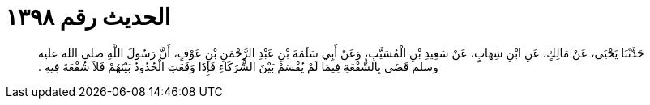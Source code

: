 
= الحديث رقم ١٣٩٨

[quote.hadith]
حَدَّثَنَا يَحْيَى، عَنْ مَالِكٍ، عَنِ ابْنِ شِهَابٍ، عَنْ سَعِيدِ بْنِ الْمُسَيَّبِ، وَعَنْ أَبِي سَلَمَةَ بْنِ عَبْدِ الرَّحْمَنِ بْنِ عَوْفٍ، أَنَّ رَسُولَ اللَّهِ صلى الله عليه وسلم قَضَى بِالشُّفْعَةِ فِيمَا لَمْ يُقْسَمْ بَيْنَ الشُّرَكَاءِ فَإِذَا وَقَعَتِ الْحُدُودُ بَيْنَهُمْ فَلاَ شُفْعَةَ فِيهِ ‏.‏